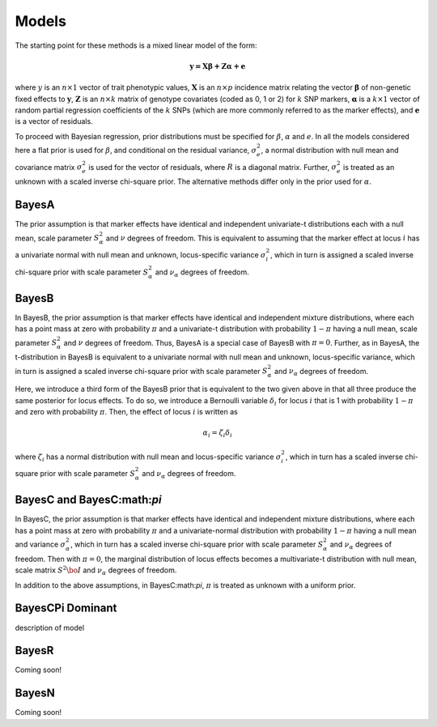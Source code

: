 Models
======

The starting point for these methods is a mixed linear model of the form:

.. math::

  \boldsymbol{y=X\beta+Z\alpha+e}

where  :math:`y` is an :math:`n\times 1` vector of trait
phenotypic values, :math:`\boldsymbol{X}` is an :math:`n\times p` incidence matrix relating
the vector :math:`\boldsymbol{\beta}` of non-genetic fixed effects to :math:`\boldsymbol{y}`,  :math:`\boldsymbol{Z}`
is an :math:`n\times k` matrix of genotype covariates (coded as 0, 1 or 2)
for :math:`k` SNP markers, :math:`\boldsymbol{\alpha}` is a :math:`k\times 1` vector of random
partial regression coefficients of the :math:`k` SNPs (which are more
commonly referred to as the marker effects), and :math:`\boldsymbol{e}` is a
vector of residuals. 

To proceed with Bayesian regression, prior distributions must be
specified for :math:`\beta`, :math:`\alpha` and :math:`e`. In all the models
considered here a flat prior is used for
:math:`\beta`, and conditional on the residual variance, :math:`\sigma^2_e`, a
normal distribution with null mean and covariance matrix
:math:`\sigma^2_e` is used for the vector of residuals, where :math:`R`
is a diagonal matrix. Further, :math:`\sigma^2_e` is treated as an unknown
with a scaled inverse chi-square prior. The alternative methods differ 
only in the prior used for :math:`\alpha`.

BayesA
^^^^^^

The prior assumption is that marker effects have identical
and independent univariate-t distributions each with a null mean,
scale parameter :math:`S^2_{\alpha}` and :math:`\nu` degrees of freedom.
This is equivalent to assuming that the marker effect at locus :math:`i` has a univariate normal
with null mean and unknown, locus-specific variance :math:`\sigma^2_i`,
which in turn is assigned a scaled inverse chi-square prior with scale
parameter :math:`S^2_{\alpha}` and :math:`\nu_{\alpha}` degrees of freedom. 

BayesB
^^^^^^
In BayesB, the prior assumption is that marker effects have identical
and independent mixture distributions, where each has a point mass at
zero with probability :math:`\pi` and a univariate-t distribution with
probability :math:`1-\pi` having a null mean, scale parameter :math:`S^2_{\alpha}`
and :math:`\nu` degrees of freedom. Thus, BayesA is a special case of BayesB
with :math:`\pi=0`. Further, as in BayesA, the t-distribution in BayesB is
equivalent to a univariate normal with null mean and unknown,
locus-specific variance, which in turn is assigned a scaled inverse chi-square
prior with scale parameter :math:`S^2_{\alpha}` and :math:`\nu_{\alpha}` degrees
of freedom. 

Here, we introduce a third form of the BayesB prior that is equivalent
to the two given above in that all three produce the same posterior
for locus effects. To do so, we introduce a Bernoulli variable
:math:`\delta_i` for locus :math:`i` that is 1 with probability :math:`1-\pi` and zero
with probability :math:`\pi`. Then, the effect of locus :math:`i` is written as

.. math::

  \alpha_i = \zeta_i\delta_i

where :math:`\zeta_i` has a normal distribution with null mean and
locus-specific variance :math:`\sigma^2_i`, which in turn has a scaled
inverse chi-square prior with scale parameter :math:`S^2_{\alpha}` and
:math:`\nu_{\alpha}` degrees of freedom.


BayesC and BayesC:math:`\pi`
^^^^^^^^
In BayesC, the prior assumption is that marker effects have identical
and independent mixture distributions, where each has a point mass at
zero with probability :math:`\pi` and a univariate-normal distribution with
probability :math:`1-\pi` having a null mean and variance
:math:`\sigma^2_{\alpha}`, which in turn has a scaled inverse chi-square
prior with scale parameter :math:`S^2_{\alpha}` and :math:`\nu_{\alpha}` degrees
of freedom. Then with :math:`\pi=0`, the marginal distribution of locus
effects becomes a multivariate-t distribution with null mean, scale
matrix :math:`S^2\bo{I}` and :math:`\nu_{\alpha}` degrees of freedom. 

In addition to the above assumptions, in BayesC:math:`\pi`, :math:`\pi` is treated
as unknown with a uniform prior. 


BayesCPi Dominant
^^^^^^^^^^^^^^^^^

description of model

BayesR
^^^^^^

Coming soon!

BayesN
^^^^^^

Coming soon!
